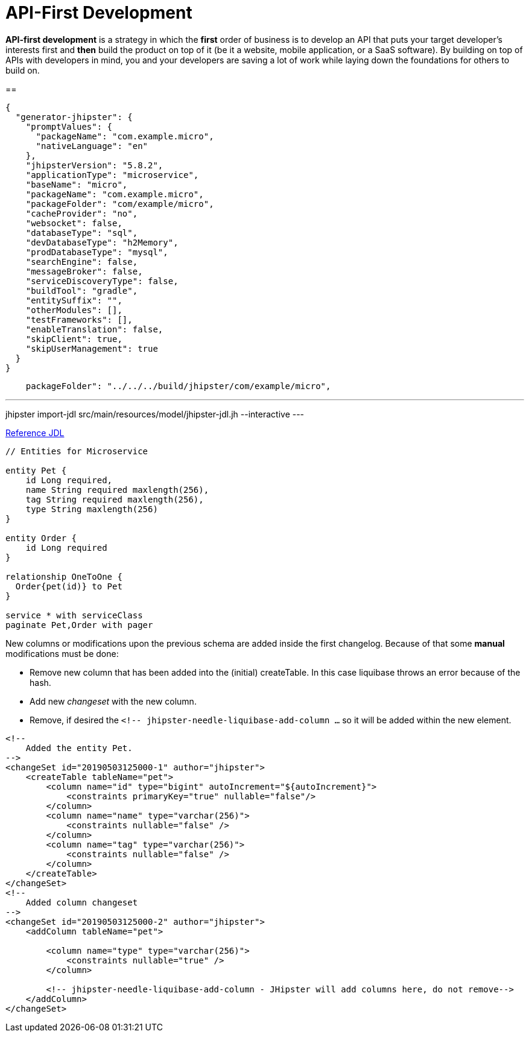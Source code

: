 = API-First Development

*API-first development* is a strategy in which the *first* order of business is to develop an API that puts your target developer’s interests first and *then* build the product on top of it (be it a website, mobile application, or a SaaS software). By building on top of APIs with developers in mind, you and your developers are saving a lot of work while laying down the foundations for others to build on.

== 

----
{
  "generator-jhipster": {
    "promptValues": {
      "packageName": "com.example.micro",
      "nativeLanguage": "en"
    },
    "jhipsterVersion": "5.8.2",
    "applicationType": "microservice",
    "baseName": "micro",
    "packageName": "com.example.micro",
    "packageFolder": "com/example/micro",
    "cacheProvider": "no",
    "websocket": false,
    "databaseType": "sql",
    "devDatabaseType": "h2Memory",
    "prodDatabaseType": "mysql",
    "searchEngine": false,
    "messageBroker": false,
    "serviceDiscoveryType": false,
    "buildTool": "gradle",
    "entitySuffix": "",
    "otherModules": [],
    "testFrameworks": [],
    "enableTranslation": false,
    "skipClient": true,
    "skipUserManagement": true
  }
}
----

----
    packageFolder": "../../../build/jhipster/com/example/micro",
----
---
jhipster import-jdl src/main/resources/model/jhipster-jdl.jh --interactive
---

link:https://www.jhipster.tech/jdl/[Reference JDL]

----
// Entities for Microservice

entity Pet {
    id Long required,
    name String required maxlength(256),
    tag String required maxlength(256),
    type String maxlength(256)
}

entity Order {
    id Long required
}

relationship OneToOne {
  Order{pet(id)} to Pet
}

service * with serviceClass
paginate Pet,Order with pager
----

New columns or modifications upon the previous schema are added inside the first changelog. Because of that some **manual** modifications must be done:

- Remove new column that has been added into the (initial) createTable. In this case liquibase throws an error because of the hash.
- Add new _changeset_ with the new column.
- Remove, if desired the `<!-- jhipster-needle-liquibase-add-column ...` so it will be added within the new element.

----
<!--
    Added the entity Pet.
-->
<changeSet id="20190503125000-1" author="jhipster">
    <createTable tableName="pet">
        <column name="id" type="bigint" autoIncrement="${autoIncrement}">
            <constraints primaryKey="true" nullable="false"/>
        </column>
        <column name="name" type="varchar(256)">
            <constraints nullable="false" />
        </column>
        <column name="tag" type="varchar(256)">
            <constraints nullable="false" />
        </column>
    </createTable>
</changeSet>
<!--
    Added column changeset
-->
<changeSet id="20190503125000-2" author="jhipster">
    <addColumn tableName="pet">

        <column name="type" type="varchar(256)">
            <constraints nullable="true" />
        </column>

        <!-- jhipster-needle-liquibase-add-column - JHipster will add columns here, do not remove-->
    </addColumn>
</changeSet>
----